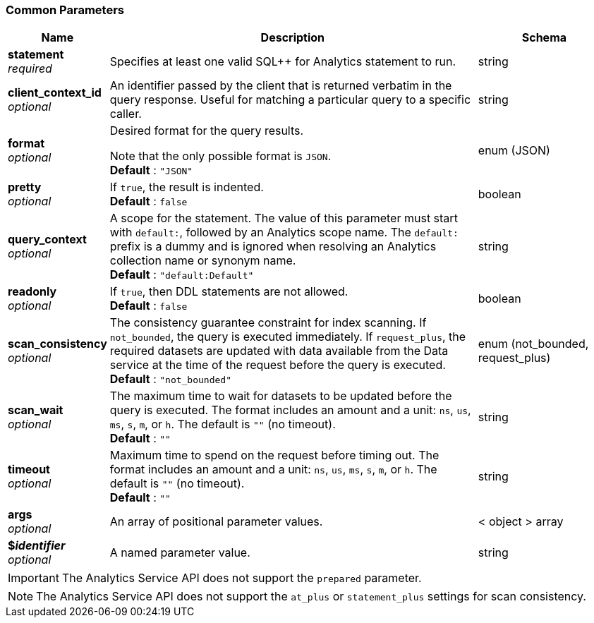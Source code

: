 
// This file is created automatically by Swagger2Markup.
// DO NOT EDIT! Refer to https://github.com/couchbaselabs/cb-swagger


[[_common_parameters]]
=== Common Parameters

[options="header", cols=".^3a,.^11a,.^4a"]
|===
|Name|Description|Schema
|**statement** +
__required__|Specifies at least one valid SQL++ for Analytics statement to run.|string
|**client_context_id** +
__optional__|An identifier passed by the client that is returned verbatim in the query response. Useful for matching a particular query to a specific caller.|string
|**format** +
__optional__|Desired format for the query results.

Note that the only possible format is `JSON`. +
**Default** : `"JSON"`|enum (JSON)
|**pretty** +
__optional__|If `true`, the result is indented. +
**Default** : `false`|boolean
|**query_context** +
__optional__|A scope for the statement. The value of this parameter must start with `default:`, followed by an Analytics scope name. The `default:` prefix is a dummy and is ignored when resolving an Analytics collection name or synonym name. +
**Default** : `"default:Default"`|string
|**readonly** +
__optional__|If `true`, then DDL statements are not allowed. +
**Default** : `false`|boolean
|**scan_consistency** +
__optional__|The consistency guarantee constraint for index scanning. If `not_bounded`, the query is executed immediately. If `request_plus`, the required datasets are updated with data available from the Data service at the time of the request before the query is executed. +
**Default** : `"not_bounded"`|enum (not_bounded, request_plus)
|**scan_wait** +
__optional__|The maximum time to wait for datasets to be updated before the query is executed. The format includes an amount and a unit: `ns`, `us`, `ms`, `s`, `m`, or `h`. The default is `&quot;&quot;` (no timeout). +
**Default** : `""`|string
|**timeout** +
__optional__|Maximum time to spend on the request before timing out. The format includes an amount and a unit: `ns`, `us`, `ms`, `s`, `m`, or `h`. The default is `&quot;&quot;` (no timeout). +
**Default** : `""`|string
|**args** +
__optional__|An array of positional parameter values.|< object > array
|**$_identifier_** +
__optional__|A named parameter value.|string
|===


IMPORTANT: The Analytics Service API does not support the `prepared` parameter.

NOTE: The Analytics Service API does not support the `at_plus` or
`statement_plus` settings for scan consistency.



